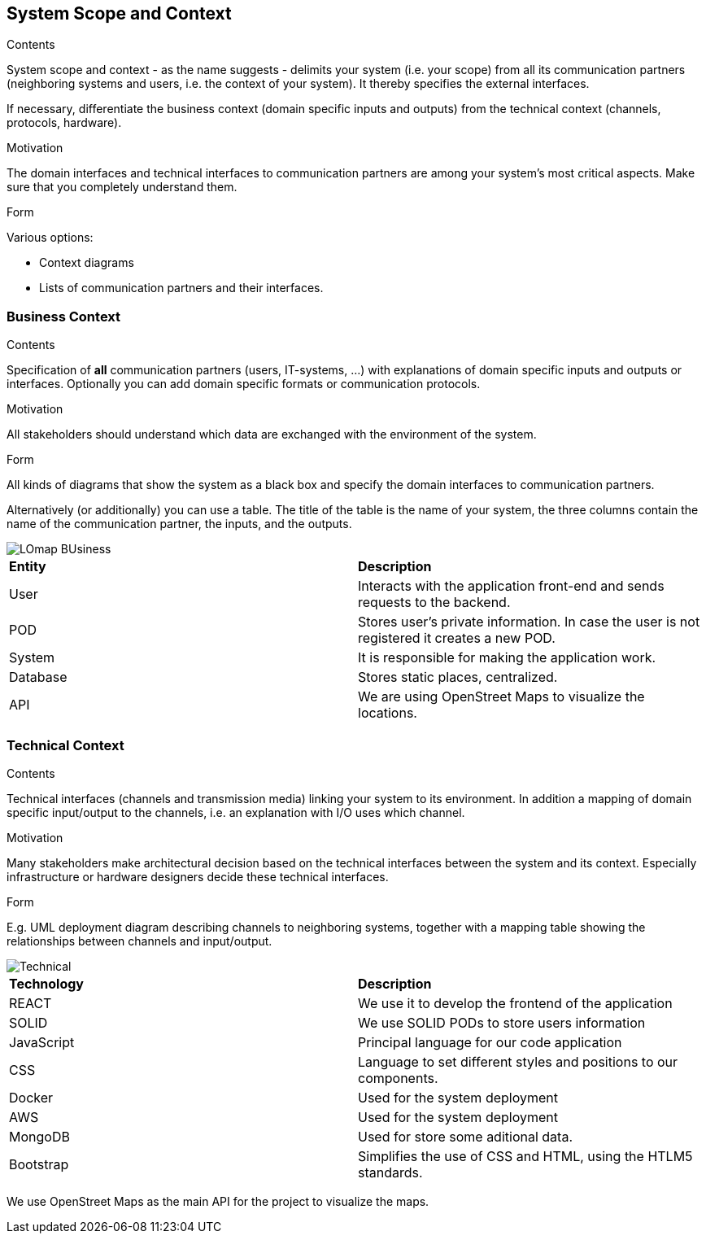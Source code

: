 [[section-system-scope-and-context]]
== System Scope and Context


[role="arc42help"]
****
.Contents
System scope and context - as the name suggests - delimits your system (i.e. your scope) from all its communication partners
(neighboring systems and users, i.e. the context of your system). It thereby specifies the external interfaces.

If necessary, differentiate the business context (domain specific inputs and outputs) from the technical context (channels, protocols, hardware).

.Motivation
The domain interfaces and technical interfaces to communication partners are among your system's most critical aspects. Make sure that you completely understand them.

.Form
Various options:

* Context diagrams
* Lists of communication partners and their interfaces.
****


=== Business Context

[role="arc42help"]
****
.Contents
Specification of *all* communication partners (users, IT-systems, ...) with explanations of domain specific inputs and outputs or interfaces.
Optionally you can add domain specific formats or communication protocols.

.Motivation
All stakeholders should understand which data are exchanged with the environment of the system.

.Form
All kinds of diagrams that show the system as a black box and specify the domain interfaces to communication partners.

Alternatively (or additionally) you can use a table.
The title of the table is the name of your system, the three columns contain the name of the communication partner, the inputs, and the outputs.
****
image::LOmap_BUsiness.png[] 

|=======================
|*Entity*|*Description*
|User| Interacts with the application front-end and sends requests to the backend.
|POD| Stores user's private information. In case the user is not registered it creates a new POD.
|System| It is responsible for making the application work. 
|Database| Stores static places, centralized.
|API| We are using OpenStreet Maps to visualize the locations.
|=======================

=== Technical Context

[role="arc42help"]
****
.Contents
Technical interfaces (channels and transmission media) linking your system to its environment. In addition a mapping of domain specific input/output to the channels, i.e. an explanation with I/O uses which channel.

.Motivation
Many stakeholders make architectural decision based on the technical interfaces between the system and its context. Especially infrastructure or hardware designers decide these technical interfaces.

.Form
E.g. UML deployment diagram describing channels to neighboring systems,
together with a mapping table showing the relationships between channels and input/output.

****

image::Technical.png[] 

|=======================
|*Technology*|*Description*
|REACT| We use it to develop the frontend of the application
|SOLID| We use SOLID PODs to store users information 
|JavaScript| Principal language for our code application
|CSS| Language to set different styles and positions to our components.
|Docker| Used for the system deployment
|AWS| Used for the system deployment
|MongoDB| Used for store some aditional data.
|Bootstrap| Simplifies the use of CSS and HTML, using the HTLM5 standards.
|=======================

We use OpenStreet Maps as the main API for the project to visualize the maps.

